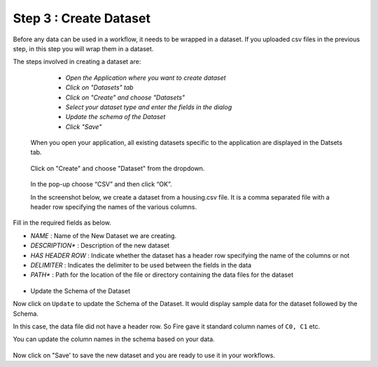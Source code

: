 Step 3 : Create Dataset
=========================

Before any data can be used in a workflow, it needs to be wrapped in a dataset. If you uploaded csv files in the previous step, in this step you will wrap them in a dataset. 

The steps involved in creating a dataset are:

  - *Open the Application where you want to create dataset*
  - *Click on "Datasets" tab*
  - *Click on "Create" and choose "Datasets"*
  - *Select your dataset type and enter the fields in the dialog*
  - *Update the schema of the Dataset*
  - *Click "Save"*
  
 When you open your application, all existing datasets specific to the application are displayed in the Datsets tab.
 
 .. figure:: ../_assets/tutorials/dataset/1.PNG
   :alt: Dataset
   :align: center
   :width: 60%

 Click on "Create" and choose "Dataset" from the dropdown. 
 
 .. figure:: ../_assets/tutorials/dataset/10.PNG
   :alt: Dataset
   :align: center
   :width: 60%

 
 In the pop-up choose “CSV” and then click “OK”.
 
 In the screenshot below, we create a dataset from a housing.csv file. It is a comma separated file with a header row specifying the names of the various columns.
 
 .. figure:: ../_assets/tutorials/dataset/2.PNG
   :alt: Dataset
   :align: center
   :width: 60%
   


Fill in the required fields as below.

- *NAME* : Name of the New Dataset we are creating.
- *DESCRIPTION** : Description of the new dataset
- *HAS HEADER ROW* : Indicate whether the dataset has a header row specifying the name of the columns or not
- *DELIMITER* : Indicates the delimiter to be used between the fields in the data
- *PATH** : Path for the location of the file or directory containing the data files for the dataset


 
 .. figure:: ../_assets/tutorials/dataset/3.PNG
   :alt: Dataset
   :align: center
   :width: 60%
 
 
- Update the Schema of the Dataset


Now click on ``Update`` to update the Schema of the Dataset. It would display sample data for the dataset followed by the Schema.

In this case, the data file did not have a header row. So Fire gave it standard column names of ``C0, C1`` etc.

You can update the column names in the schema based on your data.
 
 .. figure:: ../_assets/tutorials/dataset/4.PNG
   :alt: Dataset
   :align: center
   :width: 60%
  

Now click on "Save' to save the new dataset and you are ready to use it in your workflows.







 
 
 
 
 
 
 
 




